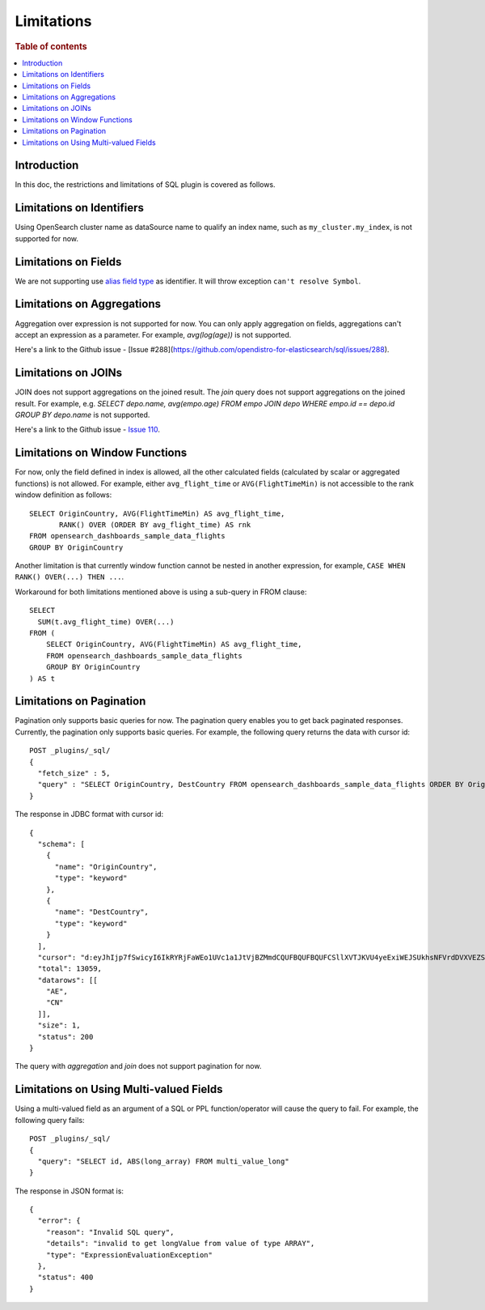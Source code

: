 
===========
Limitations
===========

.. rubric:: Table of contents

.. contents::
   :local:
   :depth: 2


Introduction
============

In this doc, the restrictions and limitations of SQL plugin is covered as follows.

Limitations on Identifiers
==========================

Using OpenSearch cluster name as dataSource name to qualify an index name, such as ``my_cluster.my_index``, is not supported for now.

Limitations on Fields
=====================

We are not supporting use `alias field type <https://www.elastic.co/guide/en/elasticsearch/reference/current/alias.html>`_ as identifier. It will throw exception ``can't resolve Symbol``.


Limitations on Aggregations
===========================

Aggregation over expression is not supported for now. You can only apply aggregation on fields, aggregations can't accept an expression as a parameter. For example, `avg(log(age))` is not supported.

Here's a link to the Github issue - [Issue #288](https://github.com/opendistro-for-elasticsearch/sql/issues/288).


Limitations on JOINs
====================

JOIN does not support aggregations on the joined result. The `join` query does not support aggregations on the joined result.
For example, e.g. `SELECT depo.name, avg(empo.age) FROM empo JOIN depo WHERE empo.id == depo.id GROUP BY depo.name` is not supported.

Here's a link to the Github issue - `Issue 110 <https://github.com/opendistro-for-elasticsearch/sql/issues/110>`_.


Limitations on Window Functions
===============================

For now, only the field defined in index is allowed, all the other calculated fields (calculated by scalar or aggregated functions) is not allowed. For example, either ``avg_flight_time`` or ``AVG(FlightTimeMin)`` is not accessible to the rank window definition as follows::

    SELECT OriginCountry, AVG(FlightTimeMin) AS avg_flight_time,
           RANK() OVER (ORDER BY avg_flight_time) AS rnk
    FROM opensearch_dashboards_sample_data_flights
    GROUP BY OriginCountry

Another limitation is that currently window function cannot be nested in another expression, for example, ``CASE WHEN RANK() OVER(...) THEN ...``.

Workaround for both limitations mentioned above is using a sub-query in FROM clause::

    SELECT
      SUM(t.avg_flight_time) OVER(...)
    FROM (
        SELECT OriginCountry, AVG(FlightTimeMin) AS avg_flight_time,
        FROM opensearch_dashboards_sample_data_flights
        GROUP BY OriginCountry
    ) AS t

Limitations on Pagination
=========================

Pagination only supports basic queries for now. The pagination query enables you to get back paginated responses.
Currently, the pagination only supports basic queries. For example, the following query returns the data with cursor id::

    POST _plugins/_sql/
    {
      "fetch_size" : 5,
      "query" : "SELECT OriginCountry, DestCountry FROM opensearch_dashboards_sample_data_flights ORDER BY OriginCountry ASC"
    }

The response in JDBC format with cursor id::

    {
      "schema": [
        {
          "name": "OriginCountry",
          "type": "keyword"
        },
        {
          "name": "DestCountry",
          "type": "keyword"
        }
      ],
      "cursor": "d:eyJhIjp7fSwicyI6IkRYRjFaWEo1UVc1a1JtVjBZMmdCQUFBQUFBQUFCSllXVTJKVU4yeExiWEJSUkhsNFVrdDVXVEZSYkVKSmR3PT0iLCJjIjpbeyJuYW1lIjoiT3JpZ2luQ291bnRyeSIsInR5cGUiOiJrZXl3b3JkIn0seyJuYW1lIjoiRGVzdENvdW50cnkiLCJ0eXBlIjoia2V5d29yZCJ9XSwiZiI6MSwiaSI6ImtpYmFuYV9zYW1wbGVfZGF0YV9mbGlnaHRzIiwibCI6MTMwNTh9",
      "total": 13059,
      "datarows": [[
        "AE",
        "CN"
      ]],
      "size": 1,
      "status": 200
    }

The query with `aggregation` and `join` does not support pagination for now.

Limitations on Using Multi-valued Fields
========================================

Using a multi-valued field as an argument of a SQL or PPL function/operator will cause the query to fail. For
example, the following query fails::

    POST _plugins/_sql/
    {
      "query": "SELECT id, ABS(long_array) FROM multi_value_long"
    }
The response in JSON format is::

    {
      "error": {
        "reason": "Invalid SQL query",
        "details": "invalid to get longValue from value of type ARRAY",
        "type": "ExpressionEvaluationException"
      },
      "status": 400
    }
